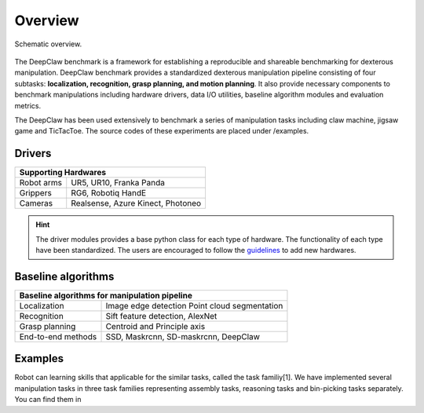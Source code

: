 Overview
========

.. figure:: _static/deepclaw-framework.png
    :align: center
    :figclass: align-center


    Schematic overview.

The DeepClaw benchmark is a framework for establishing a reproducible and shareable benchmarking for dexterous manipulation.
DeepClaw benchmark provides a standardized dexterous manipulation pipeline consisting of four subtasks: **localization, recognition, grasp planning, and motion planning**.
It also provide necessary components to benchmark manipulations including hardware drivers, data I/O utilities, baseline algorithm modules and evaluation metrics.

The DeepClaw has been used extensively to benchmark a series of manipulation tasks including claw machine, jigsaw game and TicTacToe. The source codes of these experiments
are placed under /examples.

.. _drivers:

Drivers
-------
+---------------------------------------------------------+
| Supporting Hardwares                                    |
+===================+=====================================+
| Robot arms        | UR5, UR10, Franka Panda             |
+-------------------+-------------------------------------+
| Grippers          | RG6, Robotiq HandE                  |
+-------------------+-------------------------------------+
| Cameras           | Realsense, Azure Kinect, Photoneo   |
+-------------------+-------------------------------------+

.. hint::
    The driver modules provides a base python class for each type of hardware. The functionality of each type have been standardized.
    The users are encouraged to follow the `guidelines <https://github.com/bionicdl-sustech/DeepClawBenchmark/blob/master/docs/_static/Driver_functionaity_requirement.docx>`_ to add new hardwares.

.. _baseline-algorithms:

Baseline algorithms
-------------------
+---------------------------------------------------------+
| Baseline algorithms for manipulation pipeline           |
+===================+=====================================+
| Localization      | Image edge detection                |
|                   | Point cloud segmentation            |
+-------------------+-------------------------------------+
| Recognition       | Sift feature detection, AlexNet     |
+-------------------+-------------------------------------+
| Grasp planning    | Centroid and Principle axis         |
+-------------------+-------------------------------------+
| End-to-end methods| SSD, Maskrcnn, SD-maskrcnn,         |
|                   | DeepClaw                            |
+-------------------+-------------------------------------+

Examples
--------
Robot can learning skills that applicable for the similar tasks, called the task familiy[1].
We have implemented several manipulation tasks in three task families representing assembly tasks, reasoning tasks and bin-picking tasks separately.
You can find them in
